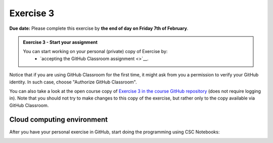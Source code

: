 Exercise 3
==========

**Due date:** Please complete this exercise by **the end of day on Friday 7th of February**.

.. admonition:: Exercise 3 - Start your assignment

    You can start working on your personal (private) copy of Exercise by:
      - `accepting the GitHub Classroom assignment <>`__.

Notice that if you are using GitHub Classroom for the first time, it might ask from you a permission to verify your GitHub identity. In such case, choose "Authorize GitHub Classroom".

You can also take a look at the open course copy of `Exercise 3 in the course GitHub repository <https://github.com/Sustainability-GIS-2025/Exercise-3>`__ (does not require logging in).
Note that you should not try to make changes to this copy of the exercise, but rather only to the copy available via GitHub Classroom.

Cloud computing environment
---------------------------

After you have your personal exercise in GitHub, start doing the programming using CSC Notebooks:

.. image:: https://img.shields.io/badge/launch-CSC%20notebook-blue.svg
  :target: https://noppe.csc.fi/

